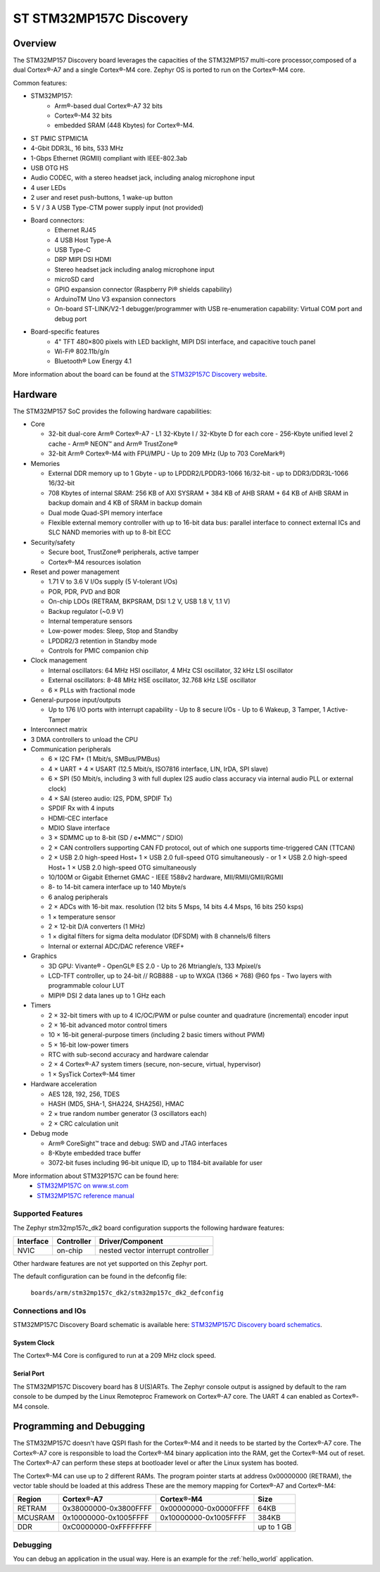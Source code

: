 .. _stm32mp157c_dk2_board:

ST STM32MP157C Discovery
########################

Overview
********

The STM32MP157 Discovery board leverages the capacities of the STM32MP157
multi-core processor,composed of a dual Cortex®-A7 and a single Cortex®-M4 core.
Zephyr OS is ported to run on the Cortex®-M4 core.

Common features:

- STM32MP157:
    - Arm®-based dual Cortex®-A7 32 bits 
    - Cortex®-M4 32 bits
    - embedded SRAM (448 Kbytes) for Cortex®-M4.
- ST PMIC STPMIC1A
- 4-Gbit DDR3L, 16 bits, 533 MHz
- 1-Gbps Ethernet (RGMII) compliant with IEEE-802.3ab
- USB OTG HS
- Audio CODEC, with a stereo headset jack, including analog microphone input
- 4 user LEDs
- 2 user and reset push-buttons, 1 wake-up button
- 5 V / 3 A USB Type-CTM power supply input (not provided)
- Board connectors:
    - Ethernet RJ45
    - 4 USB Host Type-A
    - USB Type-C
    - DRP MIPI DSI HDMI
    - Stereo headset jack including analog microphone input
    - microSD card
    - GPIO expansion connector (Raspberry Pi® shields capability)
    - ArduinoTM Uno V3 expansion connectors
    - On-board ST-LINK/V2-1 debugger/programmer with USB re-enumeration capability: Virtual COM port and debug port
- Board-specific features
    - 4" TFT 480×800 pixels with LED backlight, MIPI DSI interface, and capacitive touch panel
    - Wi-Fi® 802.11b/g/n
    - Bluetooth® Low Energy 4.1
    
.. image:: img/en.stm32mp157c-dk2.jpg
     :width: 900px
     :align: center
     :height: 788px
     :alt: STM32MP157C-DK2 Discovery

More information about the board can be found at the `STM32P157C Discovery website`_.

Hardware
********

The STM32MP157 SoC provides the following hardware capabilities:

- Core

  - 32-bit dual-core Arm® Cortex®-A7
    - L1 32-Kbyte I / 32-Kbyte D for each core
    - 256-Kbyte unified level 2 cache
    - Arm® NEON™ and Arm® TrustZone®
  - 32-bit Arm® Cortex®-M4 with FPU/MPU
    - Up to 209 MHz (Up to 703 CoreMark®)

- Memories

  - External DDR memory up to 1 Gbyte
    - up to LPDDR2/LPDDR3-1066 16/32-bit
    - up to DDR3/DDR3L-1066 16/32-bit
  - 708 Kbytes of internal SRAM: 256 KB of AXI SYSRAM + 384 KB of AHB SRAM + 64 KB of AHB SRAM in backup domain and 4 KB of SRAM in backup domain
  - Dual mode Quad-SPI memory interface
  - Flexible external memory controller with up to 16-bit data bus: parallel interface to connect external ICs and SLC NAND memories with up to 8-bit ECC

- Security/safety

  - Secure boot, TrustZone® peripherals, active tamper
  - Cortex®-M4 resources isolation

- Reset and power management

  - 1.71 V to 3.6 V I/Os supply (5 V-tolerant I/Os)
  - POR, PDR, PVD and BOR
  - On-chip LDOs (RETRAM, BKPSRAM, DSI 1.2 V, USB 1.8 V, 1.1 V)
  - Backup regulator (~0.9 V)
  - Internal temperature sensors
  - Low-power modes: Sleep, Stop and Standby
  - LPDDR2/3 retention in Standby mode
  - Controls for PMIC companion chip

- Clock management

  - Internal oscillators: 64 MHz HSI oscillator, 4 MHz CSI oscillator, 32 kHz LSI oscillator
  - External oscillators: 8-48 MHz HSE oscillator, 32.768 kHz LSE oscillator
  - 6 × PLLs with fractional mode

- General-purpose input/outputs

  - Up to 176 I/O ports with interrupt capability
    - Up to 8 secure I/Os
    - Up to 6 Wakeup, 3 Tamper, 1 Active-Tamper

- Interconnect matrix

- 3 DMA controllers to unload the CPU

- Communication peripherals

  - 6 × I2C FM+ (1 Mbit/s, SMBus/PMBus)
  - 4 × UART + 4 × USART (12.5 Mbit/s, ISO7816 interface, LIN, IrDA, SPI slave)
  - 6 × SPI (50 Mbit/s, including 3 with full duplex I2S audio class accuracy via internal audio PLL or external clock)
  - 4 × SAI (stereo audio: I2S, PDM, SPDIF Tx)
  - SPDIF Rx with 4 inputs
  - HDMI-CEC interface
  - MDIO Slave interface
  - 3 × SDMMC up to 8-bit (SD / e•MMC™ / SDIO)
  - 2 × CAN controllers supporting CAN FD protocol, out of which one supports time-triggered CAN (TTCAN)
  - 2 × USB 2.0 high-speed Host+ 1 × USB 2.0 full-speed OTG simultaneously
    - or 1 × USB 2.0 high-speed Host+ 1 × USB 2.0 high-speed OTG simultaneously
  - 10/100M or Gigabit Ethernet GMAC
    - IEEE 1588v2 hardware, MII/RMII/GMII/RGMII
  - 8- to 14-bit camera interface up to 140 Mbyte/s
  - 6 analog peripherals
  - 2 × ADCs with 16-bit max. resolution (12 bits 5 Msps, 14 bits 4.4 Msps, 16 bits 250 ksps)
  - 1 × temperature sensor
  - 2 × 12-bit D/A converters (1 MHz)
  - 1 × digital filters for sigma delta modulator (DFSDM) with 8 channels/6 filters
  - Internal or external ADC/DAC reference VREF+
  
- Graphics

  - 3D GPU: Vivante® - OpenGL® ES 2.0
    - Up to 26 Mtriangle/s, 133 Mpixel/s

  - LCD-TFT controller, up to 24-bit // RGB888
    - up to WXGA (1366 × 768) @60 fps
    - Two layers with programmable colour LUT
  - MIPI® DSI 2 data lanes up to 1 GHz each
  
- Timers

  - 2 × 32-bit timers with up to 4 IC/OC/PWM or pulse counter and quadrature (incremental) encoder input
  - 2 × 16-bit advanced motor control timers
  - 10 × 16-bit general-purpose timers (including 2 basic timers without PWM)
  - 5 × 16-bit low-power timers
  - RTC with sub-second accuracy and hardware calendar
  - 2 × 4 Cortex®-A7 system timers (secure, non-secure, virtual, hypervisor)
  - 1 × SysTick Cortex®-M4 timer
 
- Hardware acceleration

  - AES 128, 192, 256, TDES
  - HASH (MD5, SHA-1, SHA224, SHA256), HMAC
  - 2 × true random number generator (3 oscillators each)
  - 2 × CRC calculation unit

- Debug mode

  - Arm® CoreSight™ trace and debug: SWD and JTAG interfaces
  - 8-Kbyte embedded trace buffer
  - 3072-bit fuses including 96-bit unique ID, up to 1184-bit available for user

More information about STM32P157C can be found here:
       - `STM32MP157C on www.st.com`_
       - `STM32MP157C reference manual`_

Supported Features
==================

The Zephyr stm32mp157c_dk2 board configuration supports the following hardware features:

+-----------+------------+-------------------------------------+
| Interface | Controller | Driver/Component                    |
+===========+============+=====================================+
| NVIC      | on-chip    | nested vector interrupt controller  |
+-----------+------------+-------------------------------------+

Other hardware features are not yet supported on this Zephyr port.

The default configuration can be found in the defconfig file:

	``boards/arm/stm32mp157c_dk2/stm32mp157c_dk2_defconfig``


Connections and IOs
===================

STM32MP157C Discovery Board schematic is available here: `STM32MP157C Discovery board schematics`_.


System Clock
------------

The Cortex®-M4 Core is configured to run at a 209 MHz clock speed.

Serial Port
-----------

The STM32MP157C Discovery board has 8 U(S)ARTs. 
The Zephyr console output is assigned by default to the ram console to be dumped
by the Linux Remoteproc Framework on Cortex®-A7 core. The UART 4 can enabled as
Cortex®-M4 console.

Programming and Debugging
*************************
The STM32MP157C doesn't have QSPI flash for the Cortex®-M4  and it needs to be 
started by the Cortex®-A7 core. The Cortex®-A7 core is responsible to load the 
Cortex®-M4 binary application into the RAM, get the Cortex®-M4 out of reset.
The Cortex®-A7 can perform these steps at bootloader level or after the Linux 
system has booted.

The Cortex®-M4 can use up to 2 different RAMs. The program pointer starts at 
address 0x00000000 (RETRAM), the vector table should be loaded at this address 
These are the memory mapping for Cortex®-A7 and Cortex®-M4:

+------------+-----------------------+------------------------+----------------------+
| Region     | Cortex®-A7            | Cortex®-M4             | Size                 |
+============+=======================+========================+======================+
| RETRAM     | 0x38000000-0x3800FFFF | 0x00000000-0x0000FFFF  | 64KB                 |
+------------+-----------------------+------------------------+----------------------+
| MCUSRAM    | 0x10000000-0x1005FFFF | 0x10000000-0x1005FFFF  | 384KB                |
+------------+-----------------------+------------------------+----------------------+
| DDR        | 0xC0000000-0xFFFFFFFF |                        | up to 1 GB           |
+------------+-----------------------+------------------------+----------------------+

Debugging
=========

You can debug an application in the usual way.  Here is an example for the
:ref:`hello_world` application.

.. zephyr-app-commands::
   :zephyr-app: samples/hello_world
   :board: stm32mp157_dk2
   :maybe-skip-config:
   :goals: debug

.. _STM32P157C Discovery website:
   https://www.st.com/content/st_com/en/products/evaluation-tools/product-evaluation-tools/mcu-mpu-eval-tools/stm32-mcu-mpu-eval-tools/stm32-discovery-kits/stm32mp157c-dk2.html

.. _STM32MP157C Discovery board User Manual:
   https://www.st.com/resource/en/user_manual/dm00591354.pdf

.. _STM32MP157C Discovery board schematics:
   https://www.st.com/resource/en/schematic_pack/mb1272-dk2-c01_schematic.pdf

.. _STM32MP157C on www.st.com:
   https://www.st.com/content/st_com/en/products/microcontrollers-microprocessors/stm32-arm-cortex-mpus/stm32mp1-series/stm32mp157/stm32mp157c.html

.. _STM32MP157C reference manual:
   https://www.st.com/resource/en/reference_manual/DM00327659.pdf

